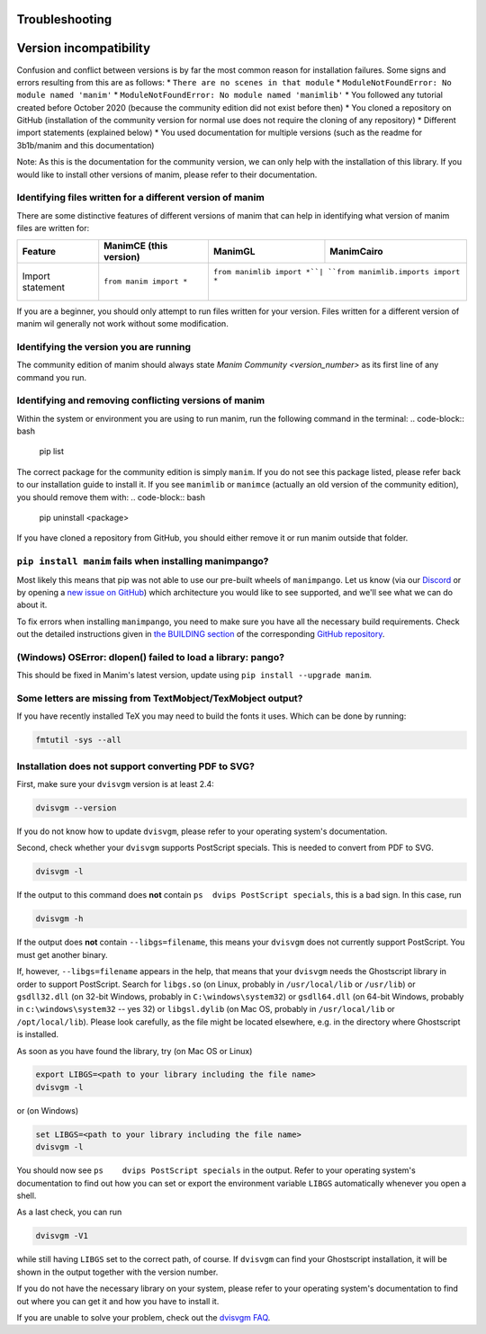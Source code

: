 Troubleshooting
===============

Version incompatibility
=======================

Confusion and conflict between versions is by far the most common reason
for installation failures. Some signs and errors resulting from this are
as follows: 
\* ``There are no scenes in that module`` 
\* ``ModuleNotFoundError: No module named 'manim'`` 
\* ``ModuleNotFoundError: No module named 'manimlib'`` 
\* You followed any
tutorial created before October 2020 (because the community edition did
not exist before then) 
\* You cloned a repository on GitHub
(installation of the community version for normal use does not require
the cloning of any repository) 
\* Different import statements (explained
below) 
\* You used documentation for multiple versions (such as the
readme for 3b1b/manim and this documentation)

Note: As this is the documentation for the community version, we can
only help with the installation of this library. If you would like to
install other versions of manim, please refer to their documentation.

Identifying files written for a different version of manim
----------------------------------------------------------

There are some distinctive features of different versions of manim that
can help in identifying what version of manim files are written for:

+--------------+------------------------+---------------------------+-----------------------------------------+
| Feature      | ManimCE (this version) | ManimGL                   | ManimCairo                              |
+==============+========================+===========================+=========================================+
| Import       | ``from manim import *``| ``from manimlib import *``| ``from manimlib.imports import *``      |
| statement    |                        |                           |                                         |
+--------------+------------------------+------------+--------------------------------------------------------+

If you are a beginner, you should only attempt to run files written for
your version. Files written for a different version of manim wil
generally not work without some modification.

Identifying the version you are running
---------------------------------------

The community edition of manim should always state `Manim Community <version_number>` as its first line
of any command you run.

Identifying and removing conflicting versions of manim
------------------------------------------------------

Within the system or environment you are using to run manim, run the
following command in the terminal:
.. code-block:: bash

   pip list

The correct package for the community edition is simply ``manim``. If
you do not see this package listed, please refer back to our
installation guide to install it. If you see ``manimlib`` or ``manimce``
(actually an old version of the community edition), you should remove
them with:
.. code-block:: bash

   pip uninstall <package>


If you have cloned a repository from GitHub, you should either remove it
or run manim outside that folder.

``pip install manim`` fails when installing manimpango?
-------------------------------------------------------
Most likely this means that pip was not able to use our pre-built wheels
of ``manimpango``. Let us know (via our `Discord <https://www.manim.community/discord/>`_
or by opening a
`new issue on GitHub <https://github.com/ManimCommunity/ManimPango/issues/new>`_)
which architecture you would like to see supported, and we'll see what we
can do about it.

To fix errors when installing ``manimpango``, you need to make sure you
have all the necessary build requirements. Check out the detailed
instructions given in
`the BUILDING section <https://github.com/ManimCommunity/ManimPango#BUILDING>`_
of the corresponding `GitHub repository <https://github.com/ManimCommunity/ManimPango>`_.


(Windows) OSError: dlopen() failed to load a library: pango?
------------------------------------------------------------

This should be fixed in Manim's latest version, update
using ``pip install --upgrade manim``.



Some letters are missing from TextMobject/TexMobject output?
------------------------------------------------------------

If you have recently installed TeX you may need to build the fonts it
uses. Which can be done by running:

.. code-block:: bash

  fmtutil -sys --all


.. _dvisvgm-troubleshoot:

Installation does not support converting PDF to SVG?
----------------------------------------------------

First, make sure your ``dvisvgm`` version is at least 2.4:

.. code-block:: bash

  dvisvgm --version


If you do not know how to update ``dvisvgm``, please refer to your operating system's documentation.

Second, check whether your ``dvisvgm`` supports PostScript specials. This is needed to convert from PDF to SVG.

.. code-block:: bash

  dvisvgm -l


If the output to this command does **not** contain ``ps  dvips PostScript specials``, this is a bad sign.
In this case, run

.. code-block:: bash

  dvisvgm -h


If the output does **not** contain ``--libgs=filename``, this means your ``dvisvgm`` does not currently support PostScript. You must get another binary.

If, however, ``--libgs=filename`` appears in the help, that means that your ``dvisvgm`` needs the Ghostscript library in order to support PostScript. Search for ``libgs.so`` (on Linux, probably in ``/usr/local/lib`` or ``/usr/lib``) or ``gsdll32.dll`` (on 32-bit Windows, probably in ``C:\windows\system32``) or ``gsdll64.dll`` (on 64-bit Windows, probably in ``c:\windows\system32`` -- yes 32) or ``libgsl.dylib`` (on Mac OS, probably in ``/usr/local/lib`` or ``/opt/local/lib``). Please look carefully, as the file might be located elsewhere, e.g. in the directory where Ghostscript is installed.

As soon as you have found the library, try (on Mac OS or Linux)

.. code-block:: bash

  export LIBGS=<path to your library including the file name>
  dvisvgm -l

or (on Windows)

.. code-block:: bat

  set LIBGS=<path to your library including the file name>
  dvisvgm -l


You should now see ``ps    dvips PostScript specials`` in the output. Refer to your operating system's documentation to find out how you can set or export the environment variable ``LIBGS`` automatically whenever you open a shell.

As a last check, you can run

.. code-block:: bash

  dvisvgm -V1

while still having ``LIBGS`` set to the correct path, of course. If ``dvisvgm`` can find your Ghostscript installation, it will be shown in the output together with the version number.

If you do not have the necessary library on your system, please refer to your operating system's documentation to find out where you can get it and how you have to install it.

If you are unable to solve your problem, check out the `dvisvgm FAQ <https://dvisvgm.de/FAQ/>`_.
